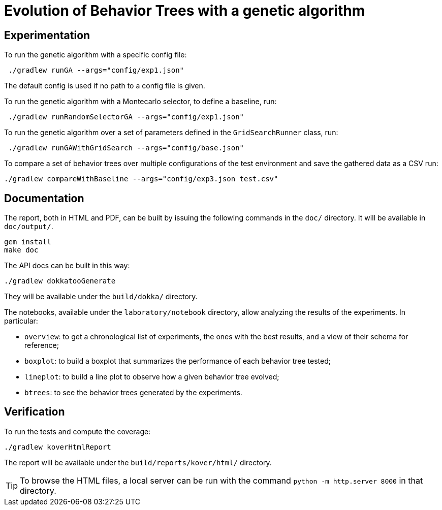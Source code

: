 = Evolution of Behavior Trees with a genetic algorithm

== Experimentation

To run the genetic algorithm with a specific config file:

[source, shell]
----
 ./gradlew runGA --args="config/exp1.json"
----

The default config is used if no path to a config file is given.

To run the genetic algorithm with a Montecarlo selector, to define a baseline, run:

[source, shell]
----
 ./gradlew runRandomSelectorGA --args="config/exp1.json"
----

To run the genetic algorithm over a set of parameters defined in the `GridSearchRunner` class, run:

[source, shell]
----
 ./gradlew runGAWithGridSearch --args="config/base.json"
----

To compare a set of behavior trees over multiple configurations of the test environment
and save the gathered data as a CSV run:

[source, shell]
----
./gradlew compareWithBaseline --args="config/exp3.json test.csv"
----

== Documentation

The report, both in HTML and PDF, can be built by issuing the following commands in the `doc/` directory. It will be available in `doc/output/`.

[source, shell]
----
gem install
make doc
----

The API docs can be built in this way:

[source, shell]
----
./gradlew dokkatooGenerate
----

They will be available under the `build/dokka/` directory.

The notebooks, available under the `laboratory/notebook` directory,
allow analyzing the results of the experiments.
In particular:

- `overview`: to get a chronological list of experiments, the ones with the best results, and a view of their schema for reference;
- `boxplot`: to build a boxplot that summarizes the performance of each behavior tree tested;
- `lineplot`: to build a line plot to observe how a given behavior tree evolved;
- `btrees`: to see the behavior trees generated by the experiments.

== Verification

To run the tests and compute the coverage:

[source, shell]
----
./gradlew koverHtmlReport
----

The report will be available under the `build/reports/kover/html/` directory.

[TIP]
====
To browse the HTML files, a local server can be run with the command `python -m http.server 8000` in that directory.
====

